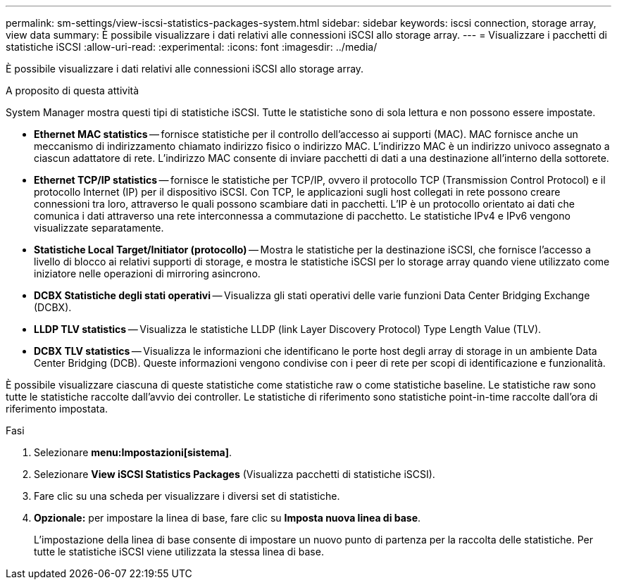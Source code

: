 ---
permalink: sm-settings/view-iscsi-statistics-packages-system.html 
sidebar: sidebar 
keywords: iscsi connection, storage array, view data 
summary: È possibile visualizzare i dati relativi alle connessioni iSCSI allo storage array. 
---
= Visualizzare i pacchetti di statistiche iSCSI
:allow-uri-read: 
:experimental: 
:icons: font
:imagesdir: ../media/


[role="lead"]
È possibile visualizzare i dati relativi alle connessioni iSCSI allo storage array.

.A proposito di questa attività
System Manager mostra questi tipi di statistiche iSCSI. Tutte le statistiche sono di sola lettura e non possono essere impostate.

* *Ethernet MAC statistics* -- fornisce statistiche per il controllo dell'accesso ai supporti (MAC). MAC fornisce anche un meccanismo di indirizzamento chiamato indirizzo fisico o indirizzo MAC. L'indirizzo MAC è un indirizzo univoco assegnato a ciascun adattatore di rete. L'indirizzo MAC consente di inviare pacchetti di dati a una destinazione all'interno della sottorete.
* *Ethernet TCP/IP statistics* -- fornisce le statistiche per TCP/IP, ovvero il protocollo TCP (Transmission Control Protocol) e il protocollo Internet (IP) per il dispositivo iSCSI. Con TCP, le applicazioni sugli host collegati in rete possono creare connessioni tra loro, attraverso le quali possono scambiare dati in pacchetti. L'IP è un protocollo orientato ai dati che comunica i dati attraverso una rete interconnessa a commutazione di pacchetto. Le statistiche IPv4 e IPv6 vengono visualizzate separatamente.
* *Statistiche Local Target/Initiator (protocollo)* -- Mostra le statistiche per la destinazione iSCSI, che fornisce l'accesso a livello di blocco ai relativi supporti di storage, e mostra le statistiche iSCSI per lo storage array quando viene utilizzato come iniziatore nelle operazioni di mirroring asincrono.
* *DCBX Statistiche degli stati operativi* -- Visualizza gli stati operativi delle varie funzioni Data Center Bridging Exchange (DCBX).
* *LLDP TLV statistics* -- Visualizza le statistiche LLDP (link Layer Discovery Protocol) Type Length Value (TLV).
* *DCBX TLV statistics* -- Visualizza le informazioni che identificano le porte host degli array di storage in un ambiente Data Center Bridging (DCB). Queste informazioni vengono condivise con i peer di rete per scopi di identificazione e funzionalità.


È possibile visualizzare ciascuna di queste statistiche come statistiche raw o come statistiche baseline. Le statistiche raw sono tutte le statistiche raccolte dall'avvio dei controller. Le statistiche di riferimento sono statistiche point-in-time raccolte dall'ora di riferimento impostata.

.Fasi
. Selezionare *menu:Impostazioni[sistema]*.
. Selezionare *View iSCSI Statistics Packages* (Visualizza pacchetti di statistiche iSCSI).
. Fare clic su una scheda per visualizzare i diversi set di statistiche.
. *Opzionale:* per impostare la linea di base, fare clic su *Imposta nuova linea di base*.
+
L'impostazione della linea di base consente di impostare un nuovo punto di partenza per la raccolta delle statistiche. Per tutte le statistiche iSCSI viene utilizzata la stessa linea di base.


